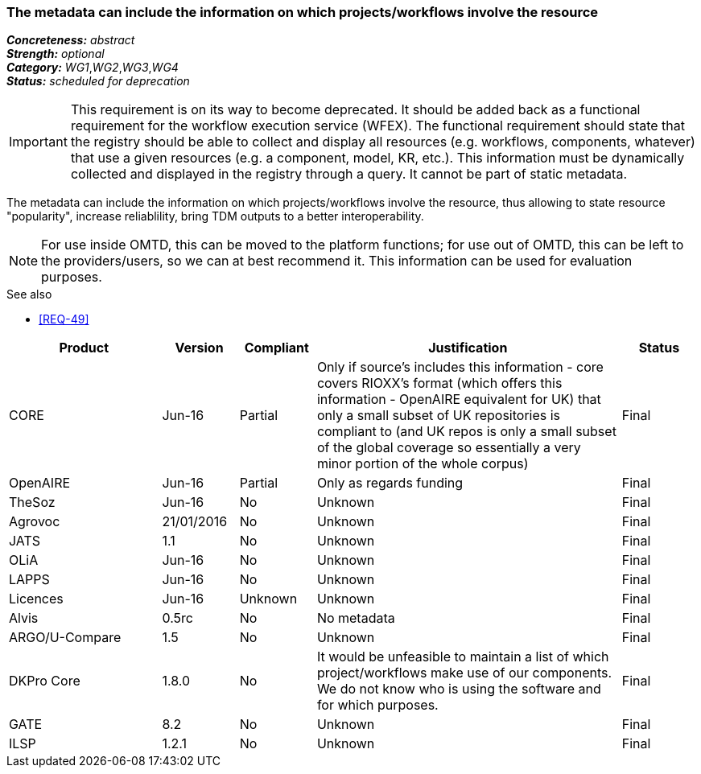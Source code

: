 === The metadata can include the information on which projects/workflows involve the resource

[%hardbreaks]
[small]#*_Concreteness:_* __abstract__#
[small]#*_Strength:_* __optional__#
[small]#*_Category:_* __WG1__,__WG2__,__WG3__,__WG4__#
[small]#*_Status:_* __scheduled for deprecation__#

IMPORTANT: This requirement is on its way to become deprecated. It should be added back as a functional requirement for the workflow execution service (WFEX). The functional requirement should state that the registry should be able to collect and display all resources (e.g. workflows, components, whatever) that use a given resources (e.g. a component, model, KR, etc.). This information must be dynamically collected and displayed in the registry through a query. It cannot be part of static metadata.

The metadata can include the information on which projects/workflows involve the resource, thus allowing to state resource "popularity", increase reliablility, bring TDM outputs to a better interoperability. 

NOTE: For use inside OMTD, this can be moved to the platform functions; for use out of OMTD, this can be left to the providers/users, so we can at best recommend it. This information can be used for evaluation purposes.

.See also
* <<REQ-49>>

[cols="2,1,1,4,1"]
|====
|Product|Version|Compliant|Justification|Status

| CORE
| Jun-16
| Partial
| Only if source's includes this information - core covers RIOXX's format (which offers this information - OpenAIRE equivalent for UK) that only a small subset of UK repositories is compliant to (and UK repos is only a small subset of the global coverage so essentially a very minor portion of the whole corpus) 
| Final

| OpenAIRE
| Jun-16
| Partial
| Only as regards funding
| Final

| TheSoz
| Jun-16
| No
| Unknown
| Final

| Agrovoc
| 21/01/2016
| No
| Unknown
| Final

| JATS
| 1.1
| No
| Unknown
| Final

| OLiA
| Jun-16
| No
| Unknown
| Final

| LAPPS
| Jun-16
| No
| Unknown
| Final

| Licences
| Jun-16
| Unknown
| Unknown
| Final

| Alvis
| 0.5rc
| No
| No metadata
| Final

| ARGO/U-Compare
| 1.5
| No
| Unknown
| Final

| DKPro Core
| 1.8.0
| No
| It would be unfeasible to maintain a list of which project/workflows make use of our components. We do not know who is using the software and for which purposes.
| Final

| GATE
| 8.2
| No
| Unknown
| Final

| ILSP
| 1.2.1
| No
| Unknown
| Final

|====
